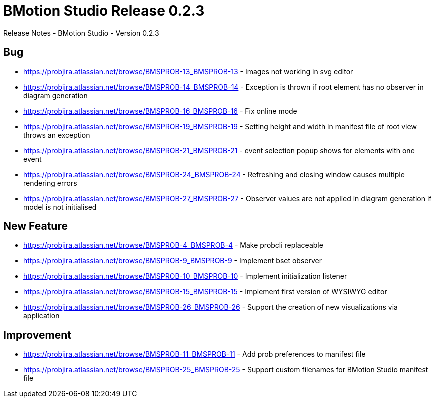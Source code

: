 [[bmotion-studio-release-0-dot-2-3]]
= BMotion Studio Release 0.2.3

:category: BMotion_Studio

Release Notes - BMotion Studio - Version 0.2.3

== Bug

* https://probjira.atlassian.net/browse/BMSPROB-13_BMSPROB-13 - Images not working in svg editor
* https://probjira.atlassian.net/browse/BMSPROB-14_BMSPROB-14 - Exception is thrown if root element has no observer in
diagram generation
* https://probjira.atlassian.net/browse/BMSPROB-16_BMSPROB-16 - Fix online mode
* https://probjira.atlassian.net/browse/BMSPROB-19_BMSPROB-19 - Setting height and width in manifest file of root view
throws an exception
* https://probjira.atlassian.net/browse/BMSPROB-21_BMSPROB-21 - event selection popup shows for elements with one event
* https://probjira.atlassian.net/browse/BMSPROB-24_BMSPROB-24 - Refreshing and closing window causes multiple rendering
errors
* https://probjira.atlassian.net/browse/BMSPROB-27_BMSPROB-27 - Observer values are not applied in diagram generation if
model is not initialised

== New Feature

* https://probjira.atlassian.net/browse/BMSPROB-4_BMSPROB-4 - Make probcli replaceable
* https://probjira.atlassian.net/browse/BMSPROB-9_BMSPROB-9 - Implement bset observer
* https://probjira.atlassian.net/browse/BMSPROB-10_BMSPROB-10 - Implement initialization listener
* https://probjira.atlassian.net/browse/BMSPROB-15_BMSPROB-15 - Implement first version of WYSIWYG editor
* https://probjira.atlassian.net/browse/BMSPROB-26_BMSPROB-26 - Support the creation of new visualizations via application

== Improvement

* https://probjira.atlassian.net/browse/BMSPROB-11_BMSPROB-11  - Add prob preferences to manifest file
* https://probjira.atlassian.net/browse/BMSPROB-25_BMSPROB-25 - Support custom filenames for BMotion Studio manifest file
